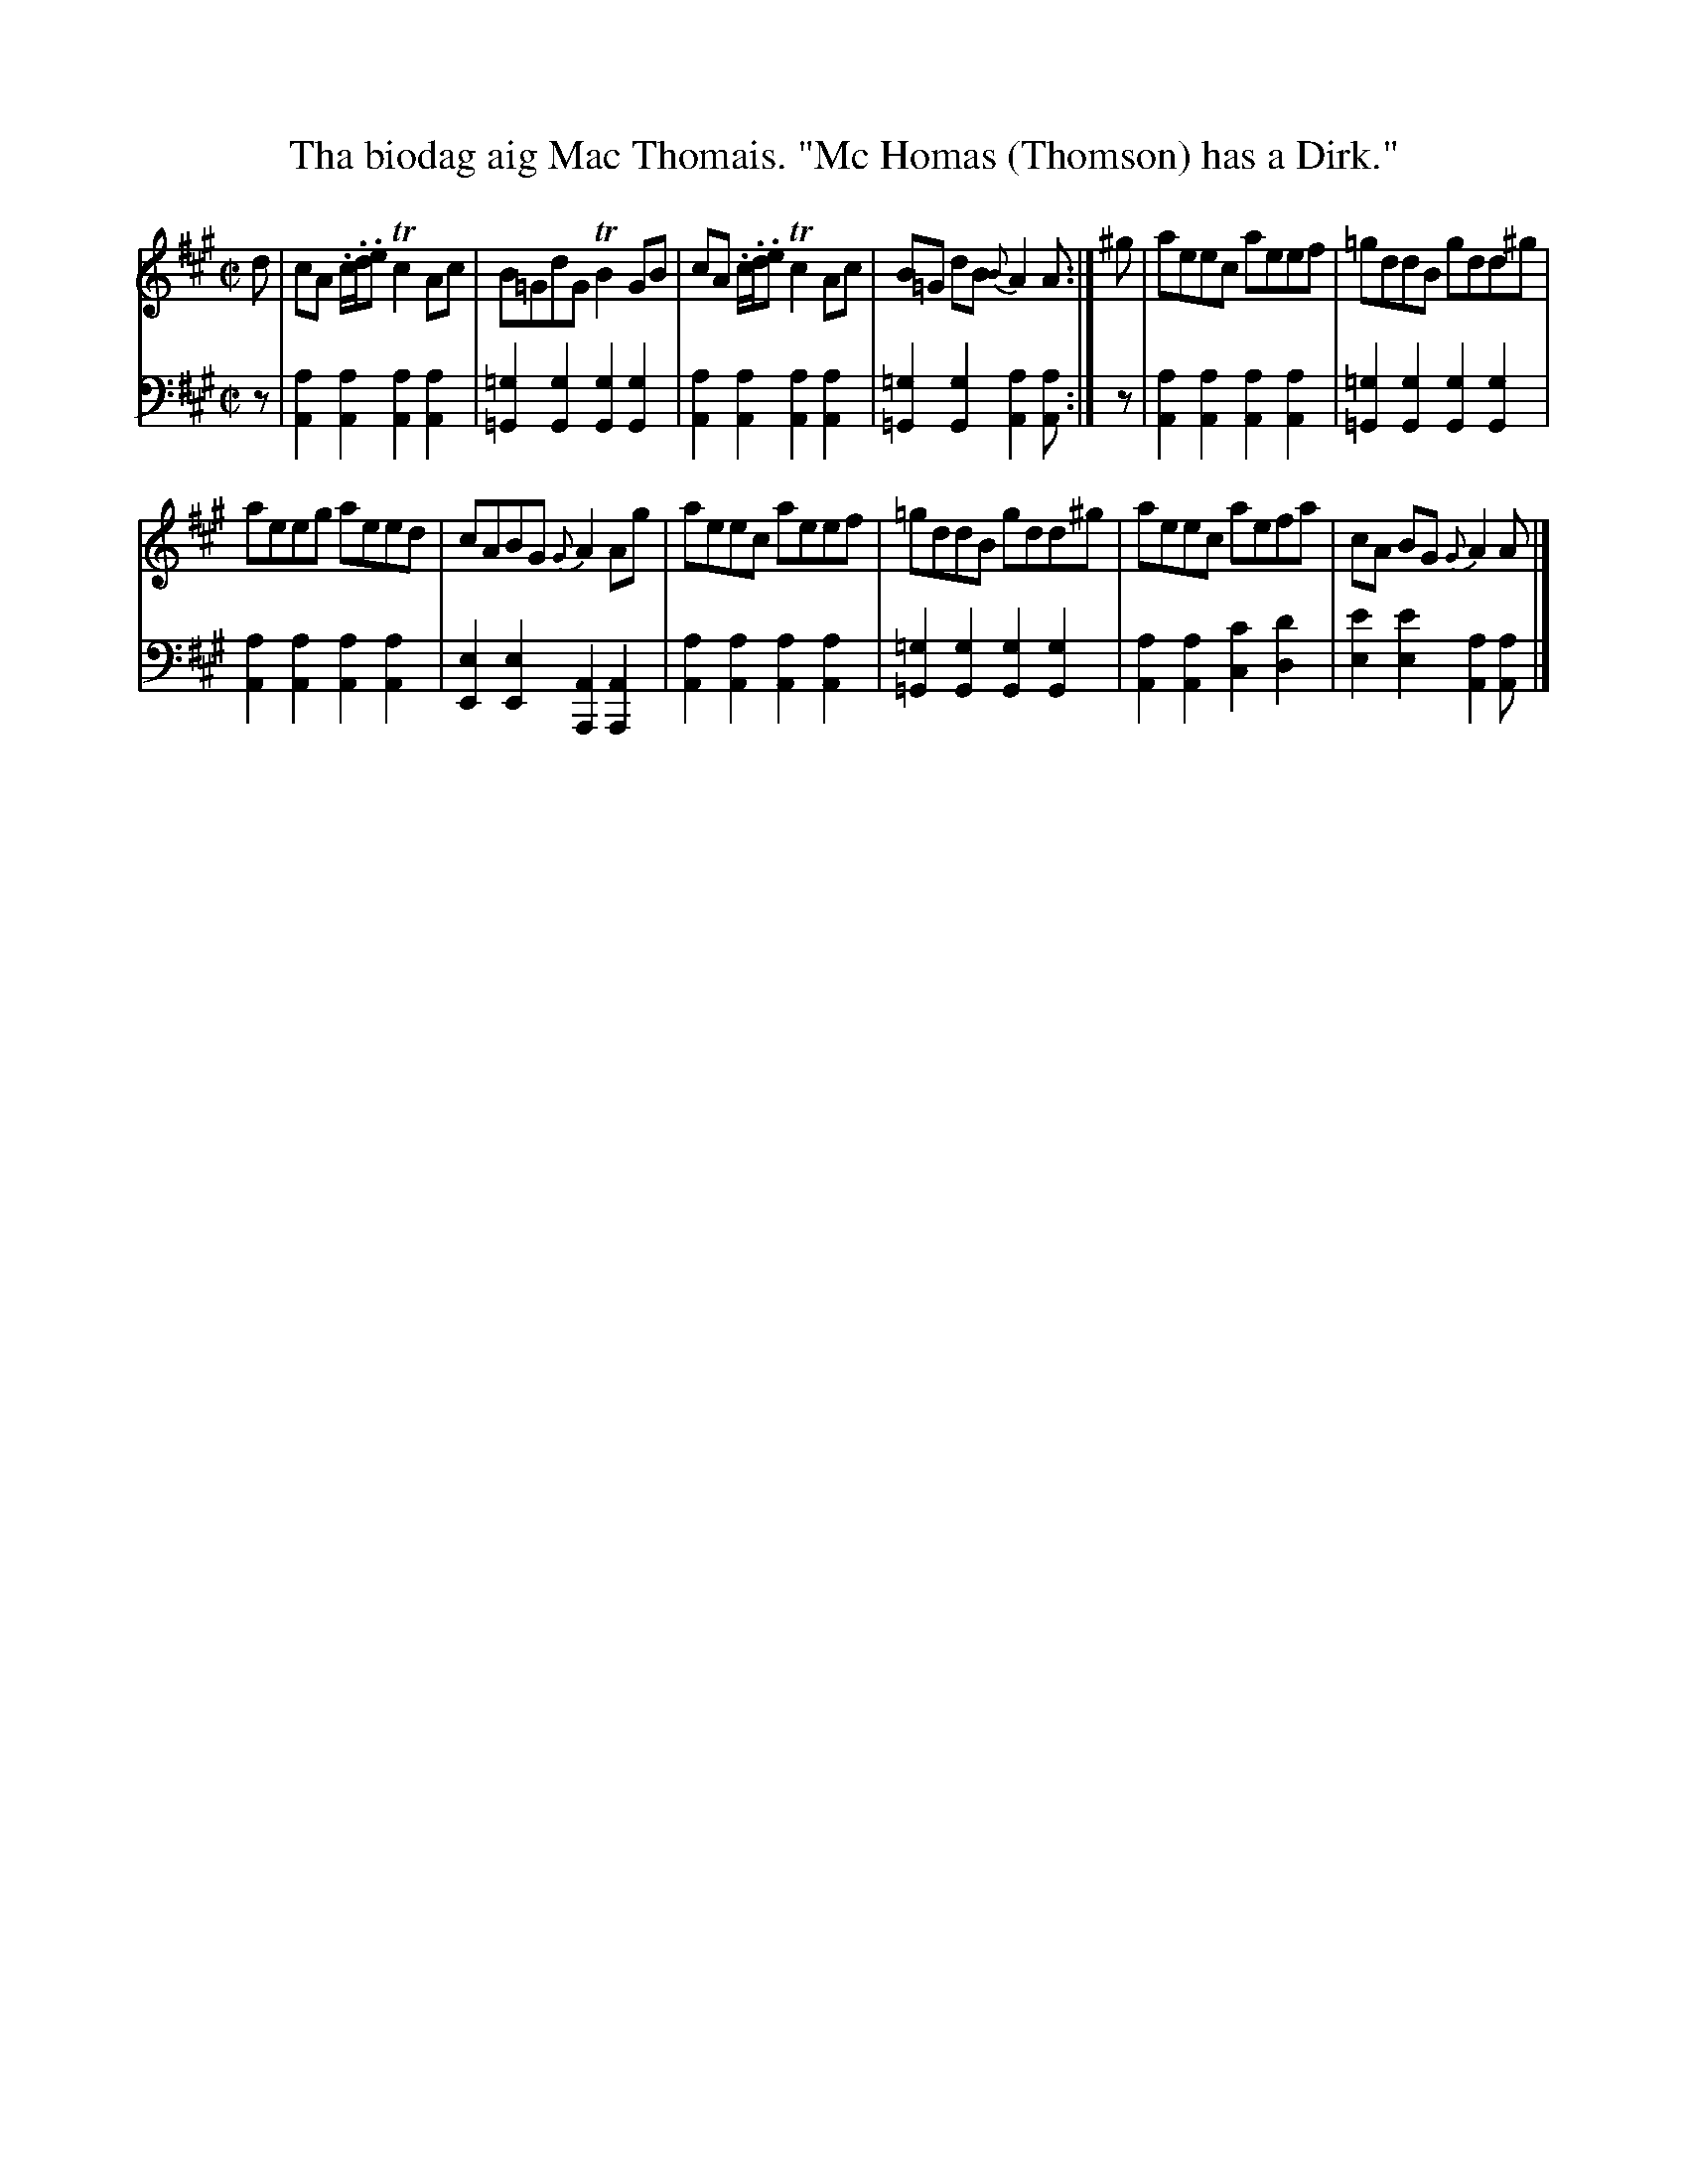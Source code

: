 X: 4363
T: Tha biodag aig Mac Thomais. "Mc Homas (Thomson) has a Dirk."
%R: reel
B: Niel Gow & Sons "Complete Repository" v.4 p.36 #3
Z: 2021 John Chambers <jc:trillian.mit.edu>
M: C|
L: 1/8
K: A
% - - - - - - - - - -
V: 1 staves=2
d |\
cA .c/.d/.e Tc2Ac | B=GdG TB2GB |\
cA .c/.d/.e Tc2Ac | B=G dB {B}A2A :| ^g |\
aeec aeef | =gddB gdd^g |
aeeg aeed | cABG {G}A2Ag |\
aeec aeef | =gddB gdd^g |\
aeec aefa | cA BG {G}A2A |]
% - - - - - - - - - -
V: 2 clef=bass middle=d
z |\
[a2A2][a2A2] [a2A2][a2A2] | [=g2=G2][g2G2] [g2G2][g2G2] |\
[a2A2][a2A2] [a2A2][a2A2] | [=g2=G2][g2G2] [a2A2][aA] :| z |\
[a2A2][a2A2] [a2A2][a2A2] | [=g2=G2][g2G2] [g2G2][g2G2] |
[a2A2][a2A2] [a2A2][a2A2] | [e2E2][e2E2] [A2A,2][A2A,2] |\
[a2A2][a2A2] [a2A2][a2A2] | [=g2=G2][g2G2] [g2G2][g2G2] |\
[a2A2][a2A2] [c'2c2][d'2d2] | [e'2e2][e'2e2] [a2A2][aA] |]

